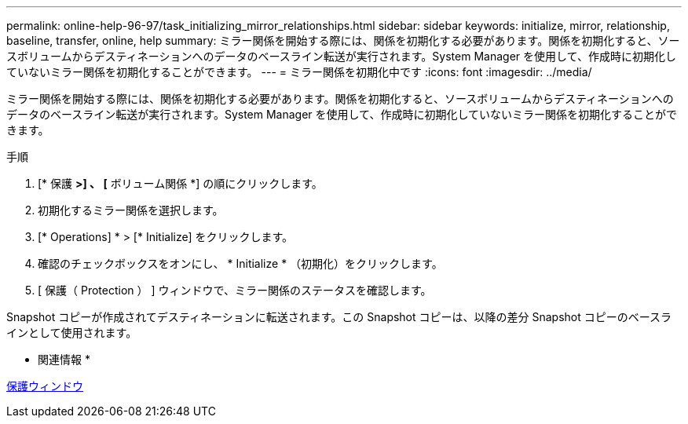 ---
permalink: online-help-96-97/task_initializing_mirror_relationships.html 
sidebar: sidebar 
keywords: initialize, mirror, relationship, baseline, transfer, online, help 
summary: ミラー関係を開始する際には、関係を初期化する必要があります。関係を初期化すると、ソースボリュームからデスティネーションへのデータのベースライン転送が実行されます。System Manager を使用して、作成時に初期化していないミラー関係を初期化することができます。 
---
= ミラー関係を初期化中です
:icons: font
:imagesdir: ../media/


[role="lead"]
ミラー関係を開始する際には、関係を初期化する必要があります。関係を初期化すると、ソースボリュームからデスティネーションへのデータのベースライン転送が実行されます。System Manager を使用して、作成時に初期化していないミラー関係を初期化することができます。

.手順
. [* 保護 *>] 、 [* ボリューム関係 *] の順にクリックします。
. 初期化するミラー関係を選択します。
. [* Operations] * > [* Initialize] をクリックします。
. 確認のチェックボックスをオンにし、 * Initialize * （初期化）をクリックします。
. [ 保護（ Protection ） ] ウィンドウで、ミラー関係のステータスを確認します。


Snapshot コピーが作成されてデスティネーションに転送されます。この Snapshot コピーは、以降の差分 Snapshot コピーのベースラインとして使用されます。

* 関連情報 *

xref:reference_protection_window.adoc[保護ウィンドウ]
